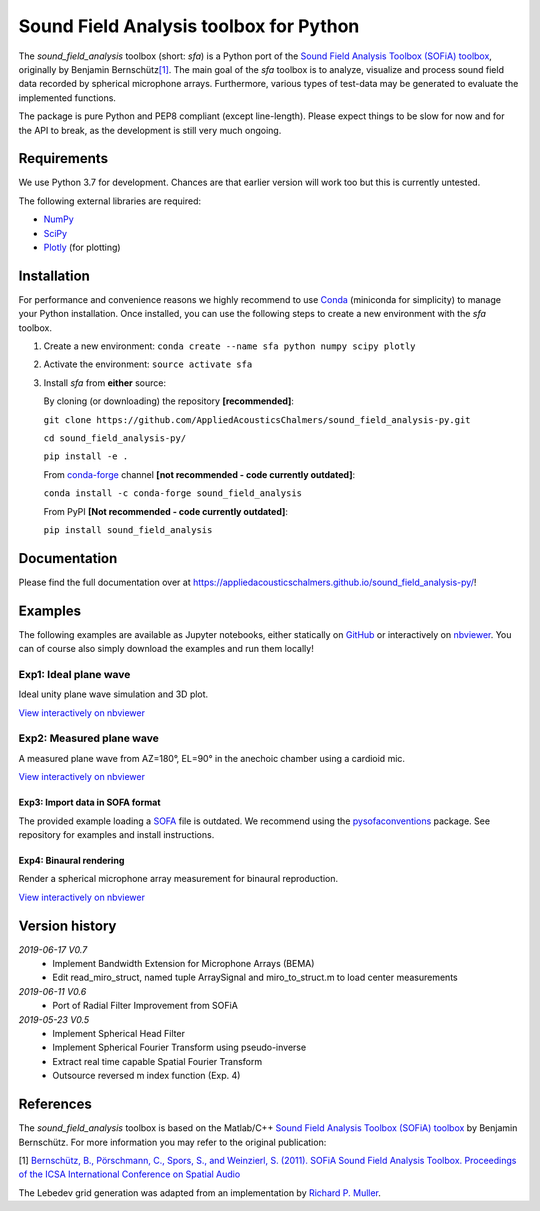 Sound Field Analysis toolbox for Python
=======================================
.. image:: https://api.travis-ci.org/QULab/sound_field_analysis-py.svg
.. image:: https://ci.appveyor.com/api/projects/status/u0koxo5vcitmbghc?svg=true

The *sound\_field\_analysis* toolbox (short: *sfa*) is a Python port of
the `Sound Field Analysis Toolbox (SOFiA) toolbox`_, originally by
Benjamin Bernschütz\ `[1]`_. The main goal of the *sfa* toolbox is to
analyze, visualize and process sound field data recorded by spherical
microphone arrays. Furthermore, various types of test-data may be
generated to evaluate the implemented functions.

The package is pure Python and PEP8 compliant (except line-length).
Please expect things to be slow for now and for the API to break, as the
development is still very much ongoing.


Requirements
------------

We use Python 3.7 for development. Chances are that earlier version will
work too but this is currently untested.

The following external libraries are required:

-  `NumPy`_
-  `SciPy`_
-  `Plotly`_ (for plotting)


Installation
------------

For performance and convenience reasons we highly recommend to use
`Conda`_ (miniconda for simplicity) to manage your Python installation.
Once installed, you can use the following steps to create a new environment
with the *sfa* toolbox.

#. Create a new environment:
   ``conda create --name sfa python numpy scipy plotly``

#. Activate the environment:
   ``source activate sfa``

#. Install *sfa* from **either** source:

   By cloning (or downloading) the repository **[recommended]**:

   ``git clone https://github.com/AppliedAcousticsChalmers/sound_field_analysis-py.git``

   ``cd sound_field_analysis-py/``

   ``pip install -e .``

   From `conda-forge`_ channel **[not recommended - code currently outdated]**:

   ``conda install -c conda-forge sound_field_analysis``

   From PyPI **[Not recommended - code currently outdated]**:

   ``pip install sound_field_analysis``


Documentation
-------------

Please find the full documentation over at
https://appliedacousticschalmers.github.io/sound_field_analysis-py/!


Examples
--------

The following examples are available as Jupyter notebooks, either
statically on `GitHub`_ or interactively on `nbviewer`_. You can of
course also simply download the examples and run them locally!


Exp1: Ideal plane wave
~~~~~~~~~~~~~~~~~~~~~

Ideal unity plane wave simulation and 3D plot.

`View interactively on nbviewer <https://nbviewer.jupyter.org/github/AppliedAcousticsChalmers/sound_field_analysis-py/blob/master/examples/Exp1_IdealPlaneWave.ipynb>`__

|AE1_img|_

.. |AE1_img| image:: examples/img/AE1_shape.png?raw=true
.. _AE1_img: https://nbviewer.jupyter.org/github/AppliedAcousticsChalmers/sound_field_analysis-py/blob/master/examples/Exp1_IdealPlaneWave.ipynb


Exp2: Measured plane wave
~~~~~~~~~~~~~~~~~~~~~~~~~

A measured plane wave from AZ=180°, EL=90° in the anechoic chamber using
a cardioid mic.

`View interactively on nbviewer <https://nbviewer.jupyter.org/github/AppliedAcousticsChalmers/sound_field_analysis-py/blob/master/examples/Exp2_MeasuredWave.ipynb>`__

|AE3_img|_

.. |AE3_img| image:: examples/img/AE3_shape.png?raw=true
.. _AE3_img: https://nbviewer.jupyter.org/github/AppliedAcousticsChalmers/sound_field_analysis-py/blob/master/examples/Exp2_MeasuredWave.ipynb


Exp3: Import data in SOFA format
^^^^^^^^^^^^^^^^^^^^^^^^^^^^^^^^

The provided example loading a SOFA_ file is outdated. We recommend using the
`pysofaconventions <https://github.com/andresperezlopez/pysofaconventions>`_
package. See repository for examples and install instructions.


Exp4: Binaural rendering
^^^^^^^^^^^^^^^^^^^^^^^^

Render a spherical microphone array measurement for binaural reproduction.

`View interactively on nbviewer <https://nbviewer.jupyter.org/github/AppliedAcousticsChalmers/sound_field_analysis-py/blob/master/examples/Exp4_BinauralRendering.ipynb>`__


Version history
---------------

*2019-06-17 V0.7*
    * Implement Bandwidth Extension for Microphone Arrays (BEMA)
    * Edit read_miro_struct, named tuple ArraySignal and miro_to_struct.m to load center measurements

*2019-06-11 V0.6*
    * Port of Radial Filter Improvement from SOFiA

*2019-05-23 V0.5*
    * Implement Spherical Head Filter
    * Implement Spherical Fourier Transform using pseudo-inverse
    * Extract real time capable Spatial Fourier Transform
    * Outsource reversed m index function (Exp. 4)


References
----------

The *sound_field_analysis* toolbox is based on the Matlab/C++ `Sound Field Analysis Toolbox (SOFiA) toolbox`_ by Benjamin Bernschütz. For more information you may refer to the original publication:

[1] `Bernschütz, B., Pörschmann, C., Spors, S., and Weinzierl, S. (2011). SOFiA Sound Field Analysis Toolbox. Proceedings of the ICSA International Conference on Spatial Audio <http://spatialaudio.net/sofia-sound-field-analysis-toolbox-2/>`_

The Lebedev grid generation was adapted from an implementation by `Richard P. Muller <https://github.com/gabrielelanaro/pyquante/blob/master/Data/lebedev_write.py>`_.

.. _Sound Field Analysis Toolbox (SOFiA) toolbox: http://audiogroup.web.th-koeln.de/SOFiA_wiki/WELCOME.html
.. _[1]: #references
.. _NumPy: http://www.numpy.org
.. _SciPy: http://www.scipy.org
.. _Plotly: https://plot.ly/python/
.. _Conda: https://www.continuum.io/downloads
.. _conda-forge: https://conda-forge.github.io
.. _GitHub: examples/
.. _nbviewer: http://nbviewer.jupyter.org/github/AppliedAcousticsChalmers/sound_field_analysis-py/tree/master/examples/
.. _SOFA: https://www.sofaconventions.org/mediawiki/index.php/SOFA_(Spatially_Oriented_Format_for_Acoustics)
